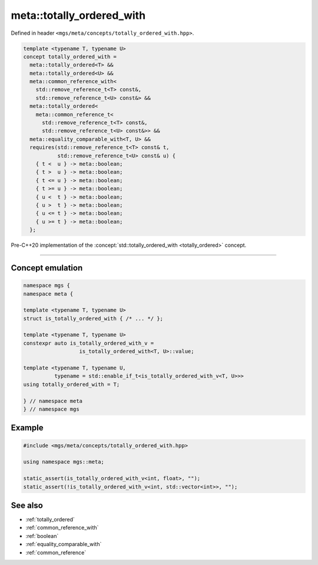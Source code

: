 .. _totally_ordered_with:

**************************
meta::totally_ordered_with
**************************

Defined in header ``<mgs/meta/concepts/totally_ordered_with.hpp>``.

.. code-block:: cpp

   template <typename T, typename U>
   concept totally_ordered_with =
     meta::totally_ordered<T> &&
     meta::totally_ordered<U> &&
     meta::common_reference_with<
       std::remove_reference_t<T> const&,
       std::remove_reference_t<U> const&> &&
     meta::totally_ordered<
       meta::common_reference_t<
         std::remove_reference_t<T> const&,
         std::remove_reference_t<U> const&>> &&
     meta::equality_comparable_with<T, U> &&
     requires(std::remove_reference_t<T> const& t,
              std::remove_reference_t<U> const& u) {
       { t <  u } -> meta::boolean;
       { t >  u } -> meta::boolean;
       { t <= u } -> meta::boolean;
       { t >= u } -> meta::boolean;
       { u <  t } -> meta::boolean;
       { u >  t } -> meta::boolean;
       { u <= t } -> meta::boolean;
       { u >= t } -> meta::boolean;
     };

Pre-C++20 implementation of the :concept:`std::totally_ordered_with <totally_ordered>` concept.

----

Concept emulation
=================

.. code-block:: cpp

   namespace mgs {
   namespace meta {

   template <typename T, typename U>
   struct is_totally_ordered_with { /* ... */ };

   template <typename T, typename U>
   constexpr auto is_totally_ordered_with_v =
                     is_totally_ordered_with<T, U>::value;

   template <typename T, typename U,
             typename = std::enable_if_t<is_totally_ordered_with_v<T, U>>>
   using totally_ordered_with = T;

   } // namespace meta
   } // namespace mgs

Example
=======

.. code-block:: cpp

   #include <mgs/meta/concepts/totally_ordered_with.hpp>

   using namespace mgs::meta;

   static_assert(is_totally_ordered_with_v<int, float>, "");
   static_assert(!is_totally_ordered_with_v<int, std::vector<int>>, "");

See also
========

* :ref:`totally_ordered`
* :ref:`common_reference_with`
* :ref:`boolean`
* :ref:`equality_comparable_with`
* :ref:`common_reference`
